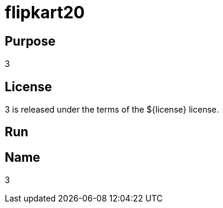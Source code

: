 
= flipkart20

== Purpose

3

== License

3 is released under the terms of the ${license} license.

== Run



== Name

3
















































